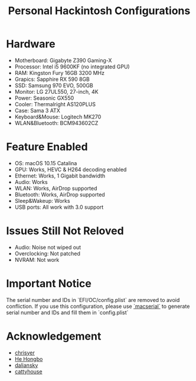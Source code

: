 #+TITLE: Personal Hackintosh Configurations
  
* Hardware
  + Motherboard:    Gigabyte Z390 Gaming-X
  + Processor:      Intel i5 9600KF (no integrated GPU)
  + RAM:            Kingston Fury 16GB 3200 MHz
  + Grapics:        Sapphire RX 590 8GB
  + SSD:            Samsung 970 EVO, 500GB
  + Monitor:        LG 27UL550, 27-inch, 4K
  + Power:          Seasonic GX550
  + Cooler:         Thermalright AS120PLUS
  + Case:           Sama 3 ATX
  + Keyboard&Mouse: Logitech MK270
  + WLAN&Bluetooth: BCM943602CZ

* Feature Enabled
  + OS: macOS 10.15 Catalina
  + GPU: Works, HEVC & H264 decoding enabled
  + Ethernet: Works, 1 Gigabit bandwidth
  + Audio: Works
  + WLAN: Works, AirDrop supported
  + Bluetooth: Works, AirDrop supported
  + Sleep&Wakeup: Works
  + USB ports: All work with 3.0 support

* Issues Still Not Reloved
  + Audio: Noise not wiped out
  + Overclocking: Not patched
  + NVRAM: Not work
     
* Important Notice
   The serial number and IDs in `EFI/OC/config.plist` are removed
to avoid confliction. If you use this configuration, please use
[[https://github.com/acidanthera/OpenCorePkg/releases][`macserial`]] 
to generate serial number and IDs and fill them in `config.plist`

* Acknowledgement
  + [[https://github.com.cnpmjs.org/chrisyer/gigabyte-z390-gaming-x-hackintosh][chrisyer]]
  + [[https://github.com/hehongbo][He Hongbo]]
  + [[https://blog.daliansky.net/OpenCore-BootLoader.html][daliansky]]
  + [[https://github.com/cattyhouse/oc-guide][cattyhouse]] 
